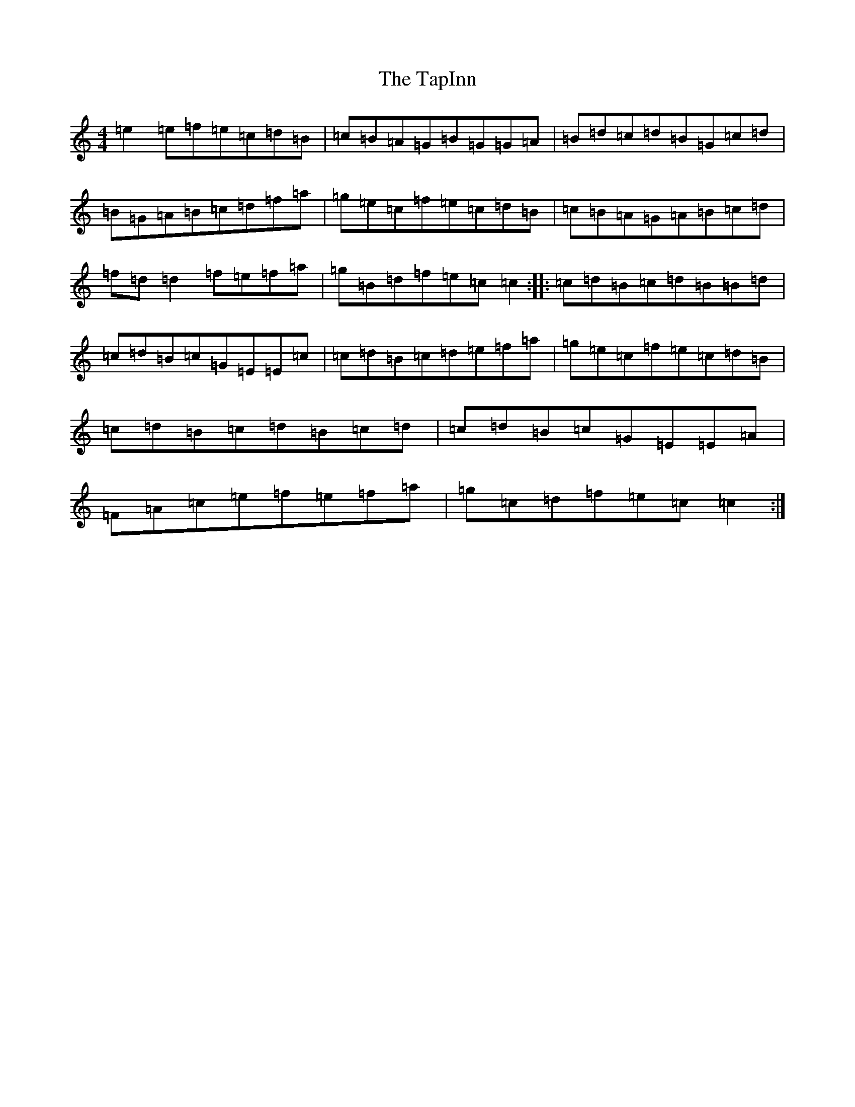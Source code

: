 X: 20699
T: TapInn, The
S: https://thesession.org/tunes/7538#setting7538
Z: C Major
R: reel
M: 4/4
L: 1/8
K: C Major
=e2=e=f=e=c=d=B|=c=B=A=G=B=G=G=A|=B=d=c=d=B=G=c=d|=B=G=A=B=c=d=f=a|=g=e=c=f=e=c=d=B|=c=B=A=G=A=B=c=d|=f=d=d2=f=e=f=a|=g=B=d=f=e=c=c2:||:=c=d=B=c=d=B=B=d|=c=d=B=c=G=E=E=c|=c=d=B=c=d=e=f=a|=g=e=c=f=e=c=d=B|=c=d=B=c=d=B=c=d|=c=d=B=c=G=E=E=A|=F=A=c=e=f=e=f=a|=g=c=d=f=e=c=c2:|